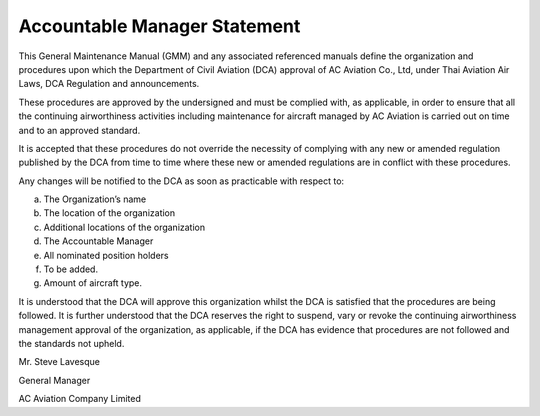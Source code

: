 Accountable Manager Statement
-----------------------------

This General Maintenance Manual (GMM) and any associated referenced manuals define the organization and procedures upon which the Department of Civil Aviation (DCA) approval of AC Aviation Co., Ltd, under Thai Aviation Air Laws, DCA Regulation and announcements.

These procedures are approved by the undersigned and must be complied with, as applicable, in order to ensure that all the continuing airworthiness activities including maintenance for aircraft managed by AC Aviation is carried out on time and to an approved standard.

It is accepted that these procedures do not override the necessity of complying with any new or amended regulation published by the DCA from time to time where these new or amended regulations are in conflict with these procedures.

Any changes will be notified to the DCA as soon as practicable with respect to:

a) The Organization’s name
b) The location of the organization
c) Additional locations of the organization
d) The Accountable Manager
e) All nominated position holders
f) To be added.
g) Amount of aircraft type.

It is understood that the DCA will approve this organization whilst the DCA is satisfied that the procedures are being followed. It is further understood that the DCA reserves the right to suspend, vary or revoke the continuing airworthiness management approval of the organization, as applicable, if the DCA has evidence that procedures are not followed and the standards not upheld.


Mr. Steve Lavesque

General Manager

AC Aviation Company Limited
